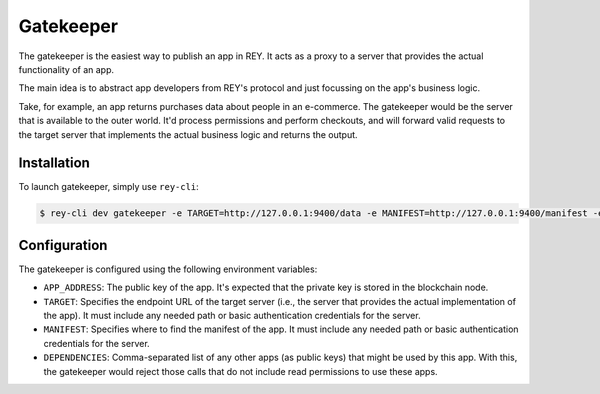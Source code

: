 .. index:: ! gatekeeper
.. _gatekeeper:

Gatekeeper
==========

The gatekeeper is the easiest way to publish an app in REY. It acts as a proxy to a server that provides the actual functionality of an app.

The main idea is to abstract app developers from REY's protocol and just focussing on the app's business logic.

Take, for example, an app returns purchases data about people in an e-commerce. The gatekeeper would be the server that is available to the outer world. It'd process permissions and perform checkouts, and will forward valid requests to the target server that implements the actual business logic and returns the output.

Installation
------------

To launch gatekeeper, simply use ``rey-cli``:

.. code::

  $ rey-cli dev gatekeeper -e TARGET=http://127.0.0.1:9400/data -e MANIFEST=http://127.0.0.1:9400/manifest -e APP_ADDRESS=0x88032398beab20017e61064af3c7c8bd38f4c968

Configuration
-------------

The gatekeeper is configured using the following environment variables:

- ``APP_ADDRESS``: The public key of the app. It's expected that the private key is stored in the blockchain node.
- ``TARGET``: Specifies the endpoint URL of the target server (i.e., the server that provides the actual implementation of the app). It must include any needed path or basic authentication credentials for the server.
- ``MANIFEST``: Specifies where to find the manifest of the app. It must include any needed path or basic authentication credentials for the server.
- ``DEPENDENCIES``: Comma-separated list of any other apps (as public keys) that might be used by this app. With this, the gatekeeper would reject those calls that do not include read permissions to use these apps.
